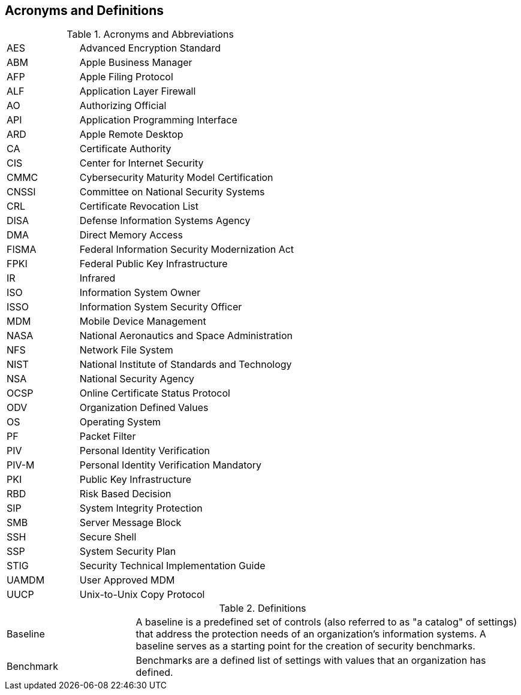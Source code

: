 == Acronyms and Definitions
.Acronyms and Abbreviations
[width="100%",cols="1,3"]
|====
|AES|Advanced Encryption Standard
|ABM|Apple Business Manager
|AFP|Apple Filing Protocol
|ALF|Application Layer Firewall 
|AO|Authorizing Official
|API|Application Programming Interface
|ARD|Apple Remote Desktop
|CA|Certificate Authority
|CIS|Center for Internet Security
|CMMC|Cybersecurity Maturity Model Certification
|CNSSI|Committee on National Security Systems
|CRL|Certificate Revocation List
|DISA|Defense Information Systems Agency
|DMA|Direct Memory Access
|FISMA|Federal Information Security Modernization Act
|FPKI|Federal Public Key Infrastructure
|IR|Infrared
|ISO|Information System Owner
|ISSO|Information System Security Officer
|MDM|Mobile Device Management
|NASA|National Aeronautics and Space Administration
|NFS|Network File System
|NIST|National Institute of Standards and Technology
|NSA|National Security Agency
|OCSP|Online Certificate Status Protocol
|ODV|Organization Defined Values
|OS|Operating System
|PF|Packet Filter
|PIV|Personal Identity Verification
|PIV-M|Personal Identity Verification Mandatory
|PKI|Public Key Infrastructure
|RBD|Risk Based Decision
|SIP|System Integrity Protection
|SMB|Server Message Block
|SSH|Secure Shell
|SSP|System Security Plan
|STIG|Security Technical Implementation Guide
|UAMDM|User Approved MDM
|UUCP|Unix-to-Unix Copy Protocol
|====
.Definitions
[width="100%",cols="1,3"]
|====
|Baseline|A baseline is a predefined set of controls (also referred to as "a catalog" of settings) that address the protection needs of an organization's information systems. A baseline serves as a starting point for the creation of security benchmarks.
|Benchmark|Benchmarks are a defined list of settings with values that an organization has defined.
|====